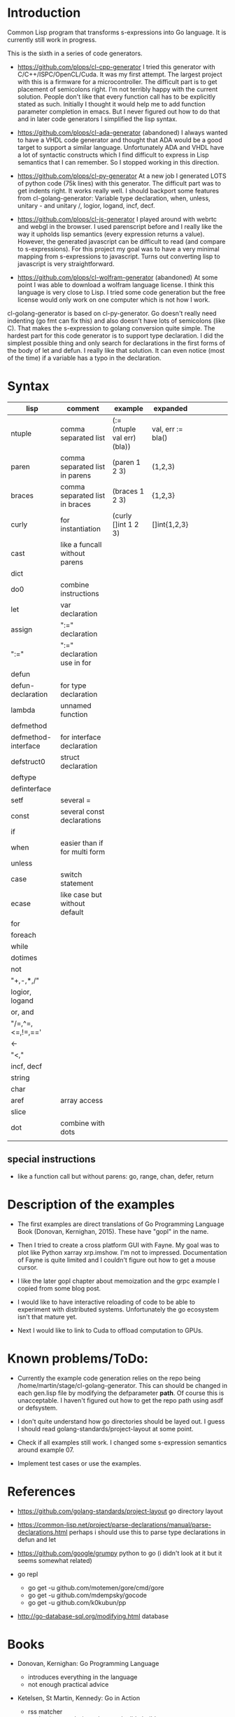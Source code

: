 * Introduction

Common Lisp program that transforms s-expressions into Go language. It
is currently still work in progress.


This is the sixth in a series of code generators.

- https://github.com/plops/cl-cpp-generator I tried this generator
  with C/C++/ISPC/OpenCL/Cuda. It was my first attempt. The largest
  project with this is a firmware for a microcontroller. The difficult
  part is to get placement of semicolons right. I'm not terribly happy
  with the current solution. People don't like that every function
  call has to be explicitly stated as such. Initially I thought it
  would help me to add function parameter completion in emacs. But I
  never figured out how to do that and in later code generators I
  simplified the lisp syntax.

- https://github.com/plops/cl-ada-generator (abandoned) I always
  wanted to have a VHDL code generator and thought that ADA would be a
  good target to support a similar language. Unfortunately ADA and
  VHDL have a lot of syntactic constructs which I find difficult to
  express in Lisp semantics that I can remember. So I stopped working
  in this direction.

- https://github.com/plops/cl-py-generator At a new job I generated
  LOTS of python code (75k lines) with this generator. The difficult
  part was to get indents right. It works really well. I should
  backport some features from cl-golang-generator: Variable type
  declaration, when, unless, unitary - and unitary /, logior, logand,
  incf, decf.

- https://github.com/plops/cl-js-generator I played around with webrtc
  and webgl in the browser.  I used parenscript before and I really
  like the way it upholds lisp semantics (every expression returns a
  value). However, the generated javascript can be difficult to read
  (and compare to s-expressions). For this project my goal was to have
  a very minimal mapping from s-expressions to javascript. Turns out
  converting lisp to javascript is very straightforward.

- https://github.com/plops/cl-wolfram-generator (abandoned) At some
  point I was able to download a wolfram language license. I think
  this language is very close to Lisp. I tried some code generation
  but the free license would only work on one computer which is not
  how I work.


cl-golang-generator is based on cl-py-generator. Go doesn't really
need indenting (go fmt can fix this) and also doesn't have lots of
semicolons (like C). That makes the s-expression to golang conversion
quite simple. The hardest part for this code generator is to support
type declaration. I did the simplest possible thing and only search
for declarations in the first forms of the body of let and defun. I
really like that solution. It can even notice (most of the time) if a
variable has a typo in the declaration.

* Syntax

| lisp                | comment                        | example                     | expanded          |   |   |   |   |   |
|---------------------+--------------------------------+-----------------------------+-------------------+---+---+---+---+---|
| ntuple              | comma separated list           | (:= (ntuple val err) (bla)) | val, err := bla() |   |   |   |   |   |
| paren               | comma separated list in parens | (paren 1 2 3)               | (1,2,3)           |   |   |   |   |   |
| braces              | comma separated list in braces | (braces 1 2 3)              | {1,2,3}           |   |   |   |   |   |
| curly               | for instantiation              | (curly []int 1 2 3)         | []int{1,2,3}      |   |   |   |   |   |
| cast                | like a funcall without parens  |                             |                   |   |   |   |   |   |
| dict                |                                |                             |                   |   |   |   |   |   |
| do0                 | combine instructions           |                             |                   |   |   |   |   |   |
| let                 | var declaration                |                             |                   |   |   |   |   |   |
| assign              | ":=" declaration               |                             |                   |   |   |   |   |   |
| ":="                | ":=" declaration use in for    |                             |                   |   |   |   |   |   |
| defun               |                                |                             |                   |   |   |   |   |   |
| defun-declaration   | for type declaration           |                             |                   |   |   |   |   |   |
| lambda              | unnamed function               |                             |                   |   |   |   |   |   |
| defmethod           |                                |                             |                   |   |   |   |   |   |
| defmethod-interface | for interface declaration      |                             |                   |   |   |   |   |   |
| defstruct0          | struct declaration             |                             |                   |   |   |   |   |   |
| deftype             |                                |                             |                   |   |   |   |   |   |
| definterface        |                                |                             |                   |   |   |   |   |   |
| setf                | several =                      |                             |                   |   |   |   |   |   |
| const               | several const declarations     |                             |                   |   |   |   |   |   |
| if                  |                                |                             |                   |   |   |   |   |   |
| when                | easier than if for multi form  |                             |                   |   |   |   |   |   |
| unless              |                                |                             |                   |   |   |   |   |   |
| case                | switch statement               |                             |                   |   |   |   |   |   |
| ecase               | like case but without default  |                             |                   |   |   |   |   |   |
| for                 |                                |                             |                   |   |   |   |   |   |
| foreach             |                                |                             |                   |   |   |   |   |   |
| while               |                                |                             |                   |   |   |   |   |   |
| dotimes             |                                |                             |                   |   |   |   |   |   |
| not                 |                                |                             |                   |   |   |   |   |   |
| "+,-,*,/"           |                                |                             |                   |   |   |   |   |   |
| logior, logand      |                                |                             |                   |   |   |   |   |   |
| or, and             |                                |                             |                   |   |   |   |   |   |
| "/=,^=,<=,!=,=='    |                                |                             |                   |   |   |   |   |   |
| <-                  |                                |                             |                   |   |   |   |   |   |
| "<,<<,>>"           |                                |                             |                   |   |   |   |   |   |
| incf, decf          |                                |                             |                   |   |   |   |   |   |
| string              |                                |                             |                   |   |   |   |   |   |
| char                |                                |                             |                   |   |   |   |   |   |
| aref                | array access                   |                             |                   |   |   |   |   |   |
| slice               |                                |                             |                   |   |   |   |   |   |
| dot                 | combine with dots              |                             |                   |   |   |   |   |   |
|                     |                                |                             |                   |   |   |   |   |   |



** special instructions

- like a function call but without parens: go, range, chan, defer, return


* Description of the examples

- The first examples are direct translations of Go Programming
  Language Book (Donovan, Kernighan, 2015). These have "gopl" in the
  name.

- Then I tried to create a cross platform GUI with Fayne. My goal was
  to plot like Python xarray xrp.imshow. I'm not to
  impressed. Documentation of Fayne is quite limited and I couldn't
  figure out how to get a mouse cursor.

- I like the later gopl chapter about memoization and the grpc example
  I copied from some blog post.

- I would like to have interactive reloading of code to be able to
  experiment with distributed systems. Unfortunately the go ecosystem
  isn't that mature yet.

- Next I would like to link to Cuda to offload computation to GPUs.

* Known problems/ToDo:

- Currently the example code generation relies on the repo being
  /home/martin/stage/cl-golang-generator. This can should be changed
  in each gen.lisp file by modifying the defparameter *path*. Of
  course this is unacceptable. I haven't figured out how to get the
  repo path using asdf or defsystem.

- I don't quite understand how go directories should be layed out. I
  guess I should read golang-standards/project-layout at some point.

- Check if all examples still work. I changed some s-expression
  semantics around example 07.

- Implement test cases or use the examples.

  
* References

- https://github.com/golang-standards/project-layout go directory layout
- https://common-lisp.net/project/parse-declarations/manual/parse-declarations.html perhaps i should use this to parse type declarations in defun and let
- https://github.com/google/grumpy python to go (i didn't look at it but it seems somewhat related)

- go repl
  - go get -u github.com/motemen/gore/cmd/gore
  - go get -u github.com/mdempsky/gocode  
  - go get -u github.com/k0kubun/pp  

- http://go-database-sql.org/modifying.html database


* Books

- Donovan, Kernighan: Go Programming Language
  - introduces everything in the language
  - not enough practical advice

- Ketelsen, St Martin, Kennedy: Go in Action
  - rss matcher
  - packaging, vendoring, gb reproducible build
  - interface, type embedding
  - unbuffered and buffered channels
  - concurrency patterns (looks useful), pool 
  - logging, json
  - testing

- Butcher, Farina: Go in Practice

- Cox-Buday: Concurrency in Go: Tools and Techniques for Developers

- Bischof: Das Netzbetriebssystem Plan 9
  - some examples of how to program with channels
  - 9P protocol, network database (ndb)
  - panel library (gui, cut & paste)

